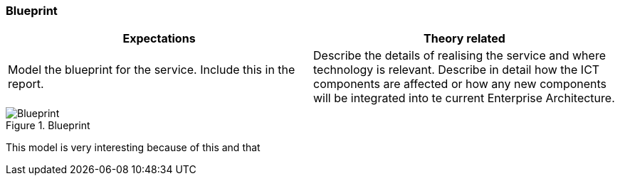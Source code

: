 === Blueprint

|===
| Expectations |Theory related

| Model the blueprint for the service.  Include this in the report.

| Describe the details of realising the service and where technology is relevant. 
Describe in detail how the ICT components are affected or how any new 
components will be integrated into te current Enterprise Architecture. 

|===


.Blueprint
image::figures/Blueprint.svg[]

This model is very interesting because of this and that

